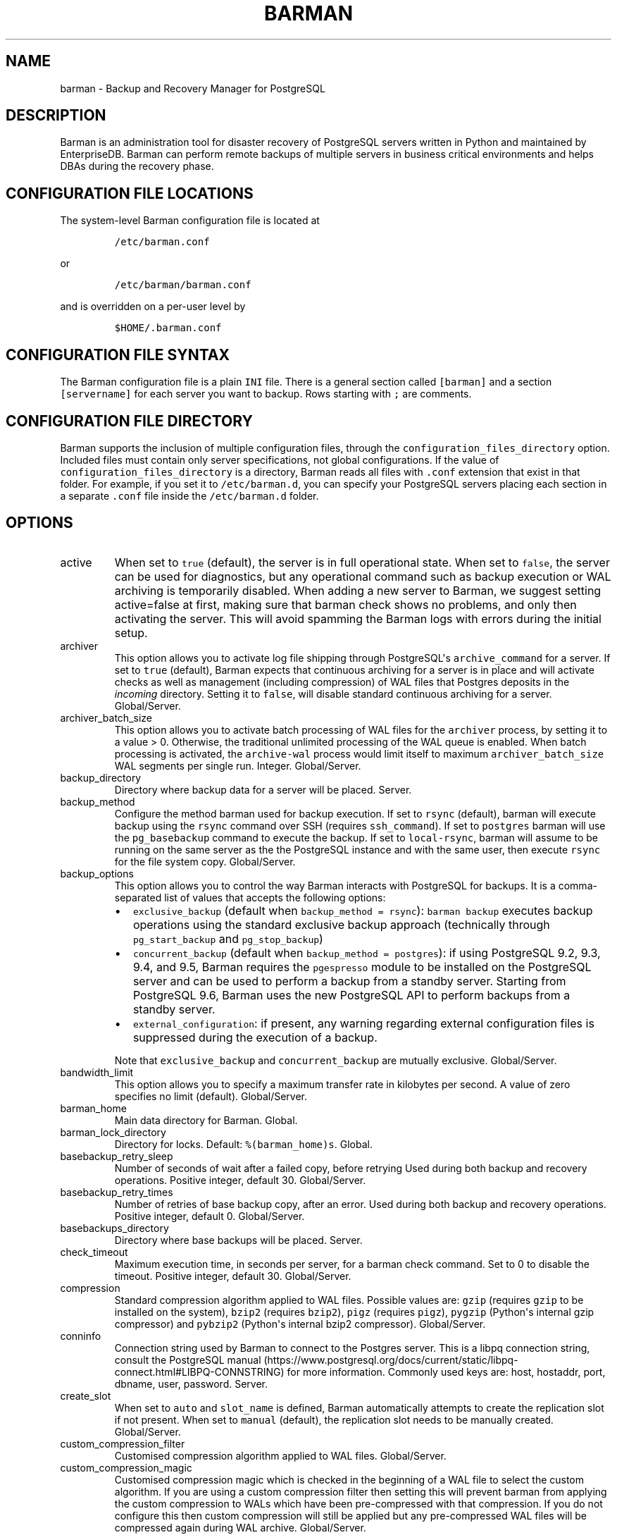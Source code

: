 .\" Automatically generated by Pandoc 2.14.1
.\"
.TH "BARMAN" "5" "November 17, 2021" "Barman User manuals" "Version 2.16"
.hy
.SH NAME
.PP
barman - Backup and Recovery Manager for PostgreSQL
.SH DESCRIPTION
.PP
Barman is an administration tool for disaster recovery of PostgreSQL
servers written in Python and maintained by EnterpriseDB.
Barman can perform remote backups of multiple servers in business
critical environments and helps DBAs during the recovery phase.
.SH CONFIGURATION FILE LOCATIONS
.PP
The system-level Barman configuration file is located at
.IP
.nf
\f[C]
/etc/barman.conf
\f[R]
.fi
.PP
or
.IP
.nf
\f[C]
/etc/barman/barman.conf
\f[R]
.fi
.PP
and is overridden on a per-user level by
.IP
.nf
\f[C]
$HOME/.barman.conf
\f[R]
.fi
.SH CONFIGURATION FILE SYNTAX
.PP
The Barman configuration file is a plain \f[C]INI\f[R] file.
There is a general section called \f[C][barman]\f[R] and a section
\f[C][servername]\f[R] for each server you want to backup.
Rows starting with \f[C];\f[R] are comments.
.SH CONFIGURATION FILE DIRECTORY
.PP
Barman supports the inclusion of multiple configuration files, through
the \f[C]configuration_files_directory\f[R] option.
Included files must contain only server specifications, not global
configurations.
If the value of \f[C]configuration_files_directory\f[R] is a directory,
Barman reads all files with \f[C].conf\f[R] extension that exist in that
folder.
For example, if you set it to \f[C]/etc/barman.d\f[R], you can specify
your PostgreSQL servers placing each section in a separate
\f[C].conf\f[R] file inside the \f[C]/etc/barman.d\f[R] folder.
.SH OPTIONS
.TP
active
When set to \f[C]true\f[R] (default), the server is in full operational
state.
When set to \f[C]false\f[R], the server can be used for diagnostics, but
any operational command such as backup execution or WAL archiving is
temporarily disabled.
When adding a new server to Barman, we suggest setting active=false at
first, making sure that barman check shows no problems, and only then
activating the server.
This will avoid spamming the Barman logs with errors during the initial
setup.
.TP
archiver
This option allows you to activate log file shipping through
PostgreSQL\[aq]s \f[C]archive_command\f[R] for a server.
If set to \f[C]true\f[R] (default), Barman expects that continuous
archiving for a server is in place and will activate checks as well as
management (including compression) of WAL files that Postgres deposits
in the \f[I]incoming\f[R] directory.
Setting it to \f[C]false\f[R], will disable standard continuous
archiving for a server.
Global/Server.
.TP
archiver_batch_size
This option allows you to activate batch processing of WAL files for the
\f[C]archiver\f[R] process, by setting it to a value > 0.
Otherwise, the traditional unlimited processing of the WAL queue is
enabled.
When batch processing is activated, the \f[C]archive-wal\f[R] process
would limit itself to maximum \f[C]archiver_batch_size\f[R] WAL segments
per single run.
Integer.
Global/Server.
.TP
backup_directory
Directory where backup data for a server will be placed.
Server.
.TP
backup_method
Configure the method barman used for backup execution.
If set to \f[C]rsync\f[R] (default), barman will execute backup using
the \f[C]rsync\f[R] command over SSH (requires \f[C]ssh_command\f[R]).
If set to \f[C]postgres\f[R] barman will use the \f[C]pg_basebackup\f[R]
command to execute the backup.
If set to \f[C]local-rsync\f[R], barman will assume to be running on the
same server as the the PostgreSQL instance and with the same user, then
execute \f[C]rsync\f[R] for the file system copy.
Global/Server.
.TP
backup_options
This option allows you to control the way Barman interacts with
PostgreSQL for backups.
It is a comma-separated list of values that accepts the following
options:
.RS
.IP \[bu] 2
\f[C]exclusive_backup\f[R] (default when
\f[C]backup_method = rsync\f[R]): \f[C]barman backup\f[R] executes
backup operations using the standard exclusive backup approach
(technically through \f[C]pg_start_backup\f[R] and
\f[C]pg_stop_backup\f[R])
.IP \[bu] 2
\f[C]concurrent_backup\f[R] (default when
\f[C]backup_method = postgres\f[R]): if using PostgreSQL 9.2, 9.3, 9.4,
and 9.5, Barman requires the \f[C]pgespresso\f[R] module to be installed
on the PostgreSQL server and can be used to perform a backup from a
standby server.
Starting from PostgreSQL 9.6, Barman uses the new PostgreSQL API to
perform backups from a standby server.
.IP \[bu] 2
\f[C]external_configuration\f[R]: if present, any warning regarding
external configuration files is suppressed during the execution of a
backup.
.PP
Note that \f[C]exclusive_backup\f[R] and \f[C]concurrent_backup\f[R] are
mutually exclusive.
Global/Server.
.RE
.TP
bandwidth_limit
This option allows you to specify a maximum transfer rate in kilobytes
per second.
A value of zero specifies no limit (default).
Global/Server.
.TP
barman_home
Main data directory for Barman.
Global.
.TP
barman_lock_directory
Directory for locks.
Default: \f[C]%(barman_home)s\f[R].
Global.
.TP
basebackup_retry_sleep
Number of seconds of wait after a failed copy, before retrying Used
during both backup and recovery operations.
Positive integer, default 30.
Global/Server.
.TP
basebackup_retry_times
Number of retries of base backup copy, after an error.
Used during both backup and recovery operations.
Positive integer, default 0.
Global/Server.
.TP
basebackups_directory
Directory where base backups will be placed.
Server.
.TP
check_timeout
Maximum execution time, in seconds per server, for a barman check
command.
Set to 0 to disable the timeout.
Positive integer, default 30.
Global/Server.
.TP
compression
Standard compression algorithm applied to WAL files.
Possible values are: \f[C]gzip\f[R] (requires \f[C]gzip\f[R] to be
installed on the system), \f[C]bzip2\f[R] (requires \f[C]bzip2\f[R]),
\f[C]pigz\f[R] (requires \f[C]pigz\f[R]), \f[C]pygzip\f[R] (Python\[aq]s
internal gzip compressor) and \f[C]pybzip2\f[R] (Python\[aq]s internal
bzip2 compressor).
Global/Server.
.TP
conninfo
Connection string used by Barman to connect to the Postgres server.
This is a libpq connection string, consult the PostgreSQL
manual (https://www.postgresql.org/docs/current/static/libpq-connect.html#LIBPQ-CONNSTRING)
for more information.
Commonly used keys are: host, hostaddr, port, dbname, user, password.
Server.
.TP
create_slot
When set to \f[C]auto\f[R] and \f[C]slot_name\f[R] is defined, Barman
automatically attempts to create the replication slot if not present.
When set to \f[C]manual\f[R] (default), the replication slot needs to be
manually created.
Global/Server.
.TP
custom_compression_filter
Customised compression algorithm applied to WAL files.
Global/Server.
.TP
custom_compression_magic
Customised compression magic which is checked in the beginning of a WAL
file to select the custom algorithm.
If you are using a custom compression filter then setting this will
prevent barman from applying the custom compression to WALs which have
been pre-compressed with that compression.
If you do not configure this then custom compression will still be
applied but any pre-compressed WAL files will be compressed again during
WAL archive.
Global/Server.
.TP
custom_decompression_filter
Customised decompression algorithm applied to compressed WAL files; this
must match the compression algorithm.
Global/Server.
.TP
description
A human readable description of a server.
Server.
.TP
errors_directory
Directory that contains WAL files that contain an error; usually this is
related to a conflict with an existing WAL file (e.g.
a WAL file that has been archived after a streamed one).
.TP
forward_config_path
Parameter which determines whether a passive node should forward its
configuration file path to its primary node during cron or sync-info
commands.
Set to true if you are invoking barman with the \f[C]-c/--config\f[R]
option and your configuration is in the same place on both the passive
and primary barman servers.
Defaults to false.
.TP
immediate_checkpoint
This option allows you to control the way PostgreSQL handles checkpoint
at the start of the backup.
If set to \f[C]false\f[R] (default), the I/O workload for the checkpoint
will be limited, according to the \f[C]checkpoint_completion_target\f[R]
setting on the PostgreSQL server.
If set to \f[C]true\f[R], an immediate checkpoint will be requested,
meaning that PostgreSQL will complete the checkpoint as soon as
possible.
Global/Server.
.TP
incoming_wals_directory
Directory where incoming WAL files are archived into.
Requires \f[C]archiver\f[R] to be enabled.
Server.
.TP
last_backup_maximum_age
This option identifies a time frame that must contain the latest backup.
If the latest backup is older than the time frame, barman check command
will report an error to the user.
If empty (default), latest backup is always considered valid.
Syntax for this option is: \[dq]i (DAYS | WEEKS | MONTHS)\[dq] where i
is a integer greater than zero, representing the number of days | weeks
| months of the time frame.
Global/Server.
.TP
log_file
Location of Barman\[aq]s log file.
Global.
.TP
log_level
Level of logging (DEBUG, INFO, WARNING, ERROR, CRITICAL).
Global.
.TP
max_incoming_wals_queue
Maximum number of WAL files in the incoming queue (in both streaming and
archiving pools) that are allowed before barman check returns an error
(that does not block backups).
Global/Server.
Default: None (disabled).
.TP
minimum_redundancy
Minimum number of backups to be retained.
Default 0.
Global/Server.
.TP
network_compression
This option allows you to enable data compression for network transfers.
If set to \f[C]false\f[R] (default), no compression is used.
If set to \f[C]true\f[R], compression is enabled, reducing network
usage.
Global/Server.
.TP
parallel_jobs
This option controls how many parallel workers will copy files during a
backup or recovery command.
Default 1.
Global/Server.
For backup purposes, it works only when \f[C]backup_method\f[R] is
\f[C]rsync\f[R].
.TP
path_prefix
One or more absolute paths, separated by colon, where Barman looks for
executable files.
The paths specified in \f[C]path_prefix\f[R] are tried before the ones
specified in \f[C]PATH\f[R] environment variable.
Global/server.
.TP
post_archive_retry_script
Hook script launched after a WAL file is archived by maintenance.
Being this a \f[I]retry\f[R] hook script, Barman will retry the
execution of the script until this either returns a SUCCESS (0), an
ABORT_CONTINUE (62) or an ABORT_STOP (63) code.
In a post archive scenario, ABORT_STOP has currently the same effects as
ABORT_CONTINUE.
Global/Server.
.TP
post_archive_script
Hook script launched after a WAL file is archived by maintenance, after
\[aq]post_archive_retry_script\[aq].
Global/Server.
.TP
post_backup_retry_script
Hook script launched after a base backup.
Being this a \f[I]retry\f[R] hook script, Barman will retry the
execution of the script until this either returns a SUCCESS (0), an
ABORT_CONTINUE (62) or an ABORT_STOP (63) code.
In a post backup scenario, ABORT_STOP has currently the same effects as
ABORT_CONTINUE.
Global/Server.
.TP
post_backup_script
Hook script launched after a base backup, after
\[aq]post_backup_retry_script\[aq].
Global/Server.
.TP
post_delete_retry_script
Hook script launched after the deletion of a backup.
Being this a \f[I]retry\f[R] hook script, Barman will retry the
execution of the script until this either returns a SUCCESS (0), an
ABORT_CONTINUE (62) or an ABORT_STOP (63) code.
In a post delete scenario, ABORT_STOP has currently the same effects as
ABORT_CONTINUE.
Global/Server.
.TP
post_delete_script
Hook script launched after the deletion of a backup, after
\[aq]post_delete_retry_script\[aq].
Global/Server.
.TP
post_recovery_retry_script
Hook script launched after a recovery.
Being this a \f[I]retry\f[R] hook script, Barman will retry the
execution of the script until this either returns a SUCCESS (0), an
ABORT_CONTINUE (62) or an ABORT_STOP (63) code.
In a post recovery scenario, ABORT_STOP has currently the same effects
as ABORT_CONTINUE.
Global/Server.
.TP
post_recovery_script
Hook script launched after a recovery, after
\[aq]post_recovery_retry_script\[aq].
Global/Server.
.TP
post_wal_delete_retry_script
Hook script launched after the deletion of a WAL file.
Being this a \f[I]retry\f[R] hook script, Barman will retry the
execution of the script until this either returns a SUCCESS (0), an
ABORT_CONTINUE (62) or an ABORT_STOP (63) code.
In a post delete scenario, ABORT_STOP has currently the same effects as
ABORT_CONTINUE.
Global/Server.
.TP
post_wal_delete_script
Hook script launched after the deletion of a WAL file, after
\[aq]post_wal)delete_retry_script\[aq].
Global/Server.
.TP
pre_archive_retry_script
Hook script launched before a WAL file is archived by maintenance, after
\[aq]pre_archive_script\[aq].
Being this a \f[I]retry\f[R] hook script, Barman will retry the
execution of the script until this either returns a SUCCESS (0), an
ABORT_CONTINUE (62) or an ABORT_STOP (63) code.
Returning ABORT_STOP will propagate the failure at a higher level and
interrupt the WAL archiving operation.
Global/Server.
.TP
pre_archive_script
Hook script launched before a WAL file is archived by maintenance.
Global/Server.
.TP
pre_backup_retry_script
Hook script launched before a base backup, after
\[aq]pre_backup_script\[aq].
Being this a \f[I]retry\f[R] hook script, Barman will retry the
execution of the script until this either returns a SUCCESS (0), an
ABORT_CONTINUE (62) or an ABORT_STOP (63) code.
Returning ABORT_STOP will propagate the failure at a higher level and
interrupt the backup operation.
Global/Server.
.TP
pre_backup_script
Hook script launched before a base backup.
Global/Server.
.TP
pre_delete_retry_script
Hook script launched before the deletion of a backup, after
\[aq]pre_delete_script\[aq].
Being this a \f[I]retry\f[R] hook script, Barman will retry the
execution of the script until this either returns a SUCCESS (0), an
ABORT_CONTINUE (62) or an ABORT_STOP (63) code.
Returning ABORT_STOP will propagate the failure at a higher level and
interrupt the backup deletion.
Global/Server.
.TP
pre_delete_script
Hook script launched before the deletion of a backup.
Global/Server.
.TP
pre_recovery_retry_script
Hook script launched before a recovery, after
\[aq]pre_recovery_script\[aq].
Being this a \f[I]retry\f[R] hook script, Barman will retry the
execution of the script until this either returns a SUCCESS (0), an
ABORT_CONTINUE (62) or an ABORT_STOP (63) code.
Returning ABORT_STOP will propagate the failure at a higher level and
interrupt the recover operation.
Global/Server.
.TP
pre_recovery_script
Hook script launched before a recovery.
Global/Server.
.TP
pre_wal_delete_retry_script
Hook script launched before the deletion of a WAL file, after
\[aq]pre_wal_delete_script\[aq].
Being this a \f[I]retry\f[R] hook script, Barman will retry the
execution of the script until this either returns a SUCCESS (0), an
ABORT_CONTINUE (62) or an ABORT_STOP (63) code.
Returning ABORT_STOP will propagate the failure at a higher level and
interrupt the WAL file deletion.
Global/Server.
.TP
pre_wal_delete_script
Hook script launched before the deletion of a WAL file.
Global/Server.
.TP
primary_ssh_command
Parameter that identifies a Barman server as \f[C]passive\f[R].
In a passive node, the source of a backup server is a Barman
installation rather than a PostgreSQL server.
If \f[C]primary_ssh_command\f[R] is specified, Barman uses it to
establish a connection with the primary server.
Empty by default, it can also be set globally.
.TP
recovery_options
Options for recovery operations.
Currently only supports \f[C]get-wal\f[R].
\f[C]get-wal\f[R] activates generation of a basic
\f[C]restore_command\f[R] in the resulting recovery configuration that
uses the \f[C]barman get-wal\f[R] command to fetch WAL files directly
from Barman\[aq]s archive of WALs.
Comma separated list of values, default empty.
Global/Server.
.TP
retention_policy
Policy for retention of periodic backups and archive logs.
If left empty, retention policies are not enforced.
For redundancy based retention policy use \[dq]REDUNDANCY i\[dq] (where
i is an integer > 0 and defines the number of backups to retain).
For recovery window retention policy use \[dq]RECOVERY WINDOW OF i
DAYS\[dq] or \[dq]RECOVERY WINDOW OF i WEEKS\[dq] or \[dq]RECOVERY
WINDOW OF i MONTHS\[dq] where i is a positive integer representing,
specifically, the number of days, weeks or months to retain your
backups.
For more detailed information, refer to the official documentation.
Default value is empty.
Global/Server.
.TP
retention_policy_mode
Currently only \[dq]auto\[dq] is implemented.
Global/Server.
.TP
reuse_backup
This option controls incremental backup support.
Global/Server.
Possible values are:
.RS
.IP \[bu] 2
\f[C]off\f[R]: disabled (default);
.IP \[bu] 2
\f[C]copy\f[R]: reuse the last available backup for a server and create
a copy of the unchanged files (reduce backup time);
.IP \[bu] 2
\f[C]link\f[R]: reuse the last available backup for a server and create
a hard link of the unchanged files (reduce backup time and space).
Requires operating system and file system support for hard links.
.RE
.TP
slot_name
Physical replication slot to be used by the \f[C]receive-wal\f[R]
command when \f[C]streaming_archiver\f[R] is set to \f[C]on\f[R].
Requires PostgreSQL >= 9.4.
Global/Server.
Default: None (disabled).
.TP
ssh_command
Command used by Barman to login to the Postgres server via ssh.
Server.
.TP
streaming_archiver
This option allows you to use the PostgreSQL\[aq]s streaming protocol to
receive transaction logs from a server.
If set to \f[C]on\f[R], Barman expects to find \f[C]pg_receivewal\f[R]
(known as \f[C]pg_receivexlog\f[R] prior to PostgreSQL 10) in the PATH
(see \f[C]path_prefix\f[R] option) and that streaming connection for the
server is working.
This activates connection checks as well as management (including
compression) of WAL files.
If set to \f[C]off\f[R] (default) barman will rely only on continuous
archiving for a server WAL archive operations, eventually terminating
any running \f[C]pg_receivexlog\f[R] for the server.
Global/Server.
.TP
streaming_archiver_batch_size
This option allows you to activate batch processing of WAL files for the
\f[C]streaming_archiver\f[R] process, by setting it to a value > 0.
Otherwise, the traditional unlimited processing of the WAL queue is
enabled.
When batch processing is activated, the \f[C]archive-wal\f[R] process
would limit itself to maximum \f[C]streaming_archiver_batch_size\f[R]
WAL segments per single run.
Integer.
Global/Server.
.TP
streaming_archiver_name
Identifier to be used as \f[C]application_name\f[R] by the
\f[C]receive-wal\f[R] command.
Only available with \f[C]pg_receivewal\f[R] (or \f[C]pg_receivexlog\f[R]
>= 9.3).
By default it is set to \f[C]barman_receive_wal\f[R].
Global/Server.
.TP
streaming_backup_name
Identifier to be used as \f[C]application_name\f[R] by the
\f[C]pg_basebackup\f[R] command.
Only available with \f[C]pg_basebackup\f[R] >= 9.3.
By default it is set to \f[C]barman_streaming_backup\f[R].
Global/Server.
.TP
streaming_conninfo
Connection string used by Barman to connect to the Postgres server via
streaming replication protocol.
By default it is set to \f[C]conninfo\f[R].
Server.
.TP
streaming_wals_directory
Directory where WAL files are streamed from the PostgreSQL server to
Barman.
Requires \f[C]streaming_archiver\f[R] to be enabled.
Server.
.TP
tablespace_bandwidth_limit
This option allows you to specify a maximum transfer rate in kilobytes
per second, by specifying a comma separated list of tablespaces (pairs
TBNAME:BWLIMIT).
A value of zero specifies no limit (default).
Global/Server.
.TP
wal_retention_policy
Policy for retention of archive logs (WAL files).
Currently only \[dq]MAIN\[dq] is available.
Global/Server.
.TP
wals_directory
Directory which contains WAL files.
Server.
.SH HOOK SCRIPTS
.PP
The script definition is passed to a shell and can return any exit code.
.PP
The shell environment will contain the following variables:
.TP
\f[B]\f[CB]BARMAN_CONFIGURATION\f[B]\f[R]
configuration file used by barman
.TP
\f[B]\f[CB]BARMAN_ERROR\f[B]\f[R]
error message, if any (only for the \[aq]post\[aq] phase)
.TP
\f[B]\f[CB]BARMAN_PHASE\f[B]\f[R]
\[aq]pre\[aq] or \[aq]post\[aq]
.TP
\f[B]\f[CB]BARMAN_RETRY\f[B]\f[R]
\f[C]1\f[R] if it is a \f[I]retry script\f[R] (from 1.5.0), \f[C]0\f[R]
if not
.TP
\f[B]\f[CB]BARMAN_SERVER\f[B]\f[R]
name of the server
.PP
Backup scripts specific variables:
.TP
\f[B]\f[CB]BARMAN_BACKUP_DIR\f[B]\f[R]
backup destination directory
.TP
\f[B]\f[CB]BARMAN_BACKUP_ID\f[B]\f[R]
ID of the backup
.TP
\f[B]\f[CB]BARMAN_PREVIOUS_ID\f[B]\f[R]
ID of the previous backup (if present)
.TP
\f[B]\f[CB]BARMAN_NEXT_ID\f[B]\f[R]
ID of the next backup (if present)
.TP
\f[B]\f[CB]BARMAN_STATUS\f[B]\f[R]
status of the backup
.TP
\f[B]\f[CB]BARMAN_VERSION\f[B]\f[R]
version of Barman
.PP
Archive scripts specific variables:
.TP
\f[B]\f[CB]BARMAN_SEGMENT\f[B]\f[R]
name of the WAL file
.TP
\f[B]\f[CB]BARMAN_FILE\f[B]\f[R]
full path of the WAL file
.TP
\f[B]\f[CB]BARMAN_SIZE\f[B]\f[R]
size of the WAL file
.TP
\f[B]\f[CB]BARMAN_TIMESTAMP\f[B]\f[R]
WAL file timestamp
.TP
\f[B]\f[CB]BARMAN_COMPRESSION\f[B]\f[R]
type of compression used for the WAL file
.PP
Recovery scripts specific variables:
.TP
\f[B]\f[CB]BARMAN_DESTINATION_DIRECTORY\f[B]\f[R]
the directory where the new instance is recovered
.TP
\f[B]\f[CB]BARMAN_TABLESPACES\f[B]\f[R]
tablespace relocation map (JSON, if present)
.TP
\f[B]\f[CB]BARMAN_REMOTE_COMMAND\f[B]\f[R]
secure shell command used by the recovery (if present)
.TP
\f[B]\f[CB]BARMAN_RECOVER_OPTIONS\f[B]\f[R]
recovery additional options (JSON, if present)
.PP
Only in case of retry hook scripts, the exit code of the script is
checked by Barman.
Output of hook scripts is simply written in the log file.
.SH EXAMPLE
.PP
Here is an example of configuration file:
.IP
.nf
\f[C]
[barman]
; Main directory
barman_home = /var/lib/barman

; System user
barman_user = barman

; Log location
log_file = /var/log/barman/barman.log

; Default compression level
;compression = gzip

; Incremental backup
reuse_backup = link

; \[aq]main\[aq] PostgreSQL Server configuration
[main]
; Human readable description
description =  \[dq]Main PostgreSQL Database\[dq]

; SSH options
ssh_command = ssh postgres\[at]pg

; PostgreSQL connection string
conninfo = host=pg user=postgres

; PostgreSQL streaming connection string
streaming_conninfo = host=pg user=postgres

; Minimum number of required backups (redundancy)
minimum_redundancy = 1

; Retention policy (based on redundancy)
retention_policy = REDUNDANCY 2
\f[R]
.fi
.SH SEE ALSO
.PP
\f[C]barman\f[R] (1).
.SH AUTHORS
.PP
Barman maintainers (in alphabetical order):
.IP \[bu] 2
Abhijit Menon-Sen
.IP \[bu] 2
Jane Threefoot
.IP \[bu] 2
Michael Wallace
.PP
Past contributors (in alphabetical order):
.IP \[bu] 2
Anna Bellandi (QA/testing)
.IP \[bu] 2
Britt Cole (documentation reviewer)
.IP \[bu] 2
Carlo Ascani (developer)
.IP \[bu] 2
Francesco Canovai (QA/testing)
.IP \[bu] 2
Gabriele Bartolini (architect)
.IP \[bu] 2
Gianni Ciolli (QA/testing)
.IP \[bu] 2
Giulio Calacoci (developer)
.IP \[bu] 2
Giuseppe Broccolo (developer)
.IP \[bu] 2
Jonathan Battiato (QA/testing)
.IP \[bu] 2
Leonardo Cecchi (developer)
.IP \[bu] 2
Marco Nenciarini (project leader)
.IP \[bu] 2
Niccol\[`o] Fei (QA/testing)
.IP \[bu] 2
Rubens Souza (QA/testing)
.IP \[bu] 2
Stefano Bianucci (developer)
.SH RESOURCES
.IP \[bu] 2
Homepage: <http://www.pgbarman.org/>
.IP \[bu] 2
Documentation: <http://docs.pgbarman.org/>
.IP \[bu] 2
Professional support: <https://www.enterprisedb.com/>
.SH COPYING
.PP
Barman is the property of EnterpriseDB UK Limited and its code is
distributed under GNU General Public License v3.
.PP
\[co] Copyright EnterpriseDB UK Limited 2011-2021
.SH AUTHORS
EnterpriseDB <https://www.enterprisedb.com>.
